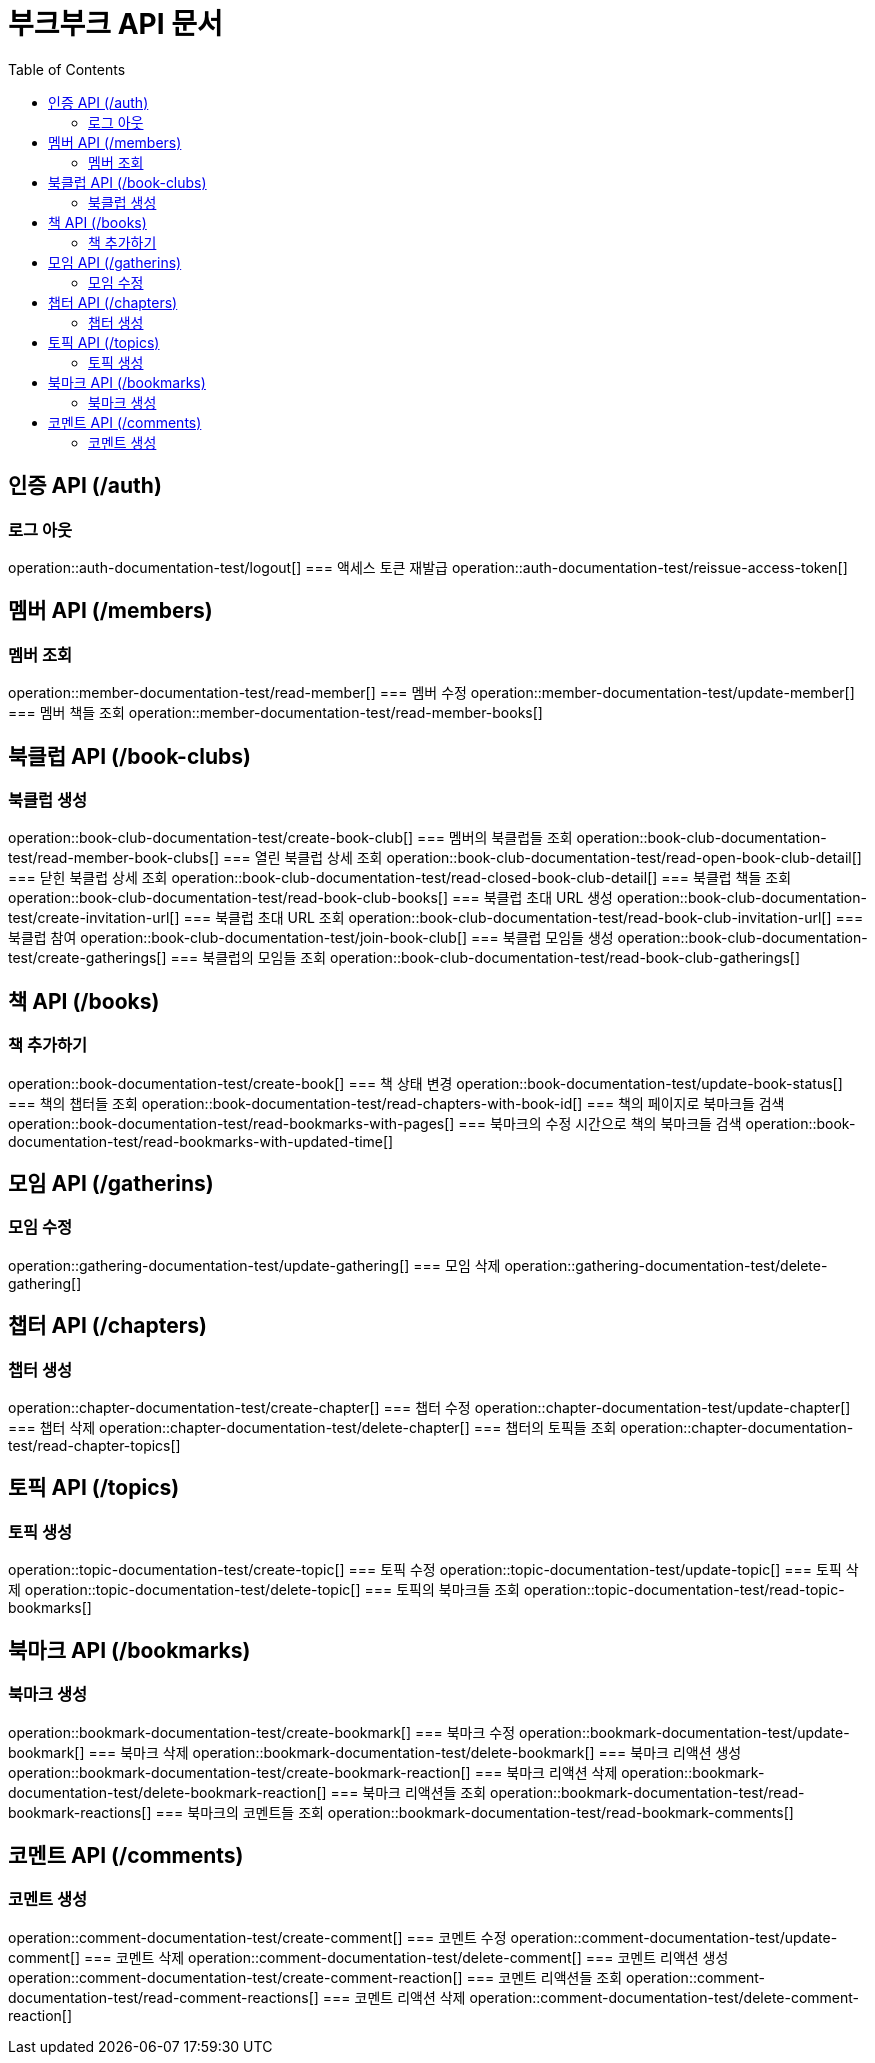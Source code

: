 = 부크부크 API 문서
:doctype: book
:icons: font
:source-highlighter: highlightjs
:toc: left
:toclevels: 2

== 인증 API (/auth)
=== 로그 아웃
operation::auth-documentation-test/logout[]
=== 액세스 토큰 재발급
operation::auth-documentation-test/reissue-access-token[]

== 멤버 API (/members)
=== 멤버 조회
operation::member-documentation-test/read-member[]
=== 멤버 수정
operation::member-documentation-test/update-member[]
=== 멤버 책들 조회
operation::member-documentation-test/read-member-books[]

== 북클럽 API (/book-clubs)
=== 북클럽 생성
operation::book-club-documentation-test/create-book-club[]
=== 멤버의 북클럽들 조회
operation::book-club-documentation-test/read-member-book-clubs[]
=== 열린 북클럽 상세 조회
operation::book-club-documentation-test/read-open-book-club-detail[]
=== 닫힌 북클럽 상세 조회
operation::book-club-documentation-test/read-closed-book-club-detail[]
=== 북클럽 책들 조회
operation::book-club-documentation-test/read-book-club-books[]
=== 북클럽 초대 URL 생성
operation::book-club-documentation-test/create-invitation-url[]
=== 북클럽 초대 URL 조회
operation::book-club-documentation-test/read-book-club-invitation-url[]
=== 북클럽 참여
operation::book-club-documentation-test/join-book-club[]
=== 북클럽 모임들 생성
operation::book-club-documentation-test/create-gatherings[]
=== 북클럽의 모임들 조회
operation::book-club-documentation-test/read-book-club-gatherings[]

== 책 API (/books)
=== 책 추가하기
operation::book-documentation-test/create-book[]
=== 책 상태 변경
operation::book-documentation-test/update-book-status[]
=== 책의 챕터들 조회
operation::book-documentation-test/read-chapters-with-book-id[]
=== 책의 페이지로 북마크들 검색
operation::book-documentation-test/read-bookmarks-with-pages[]
=== 북마크의 수정 시간으로 책의 북마크들 검색
operation::book-documentation-test/read-bookmarks-with-updated-time[]

== 모임 API (/gatherins)
=== 모임 수정
operation::gathering-documentation-test/update-gathering[]
=== 모임 삭제
operation::gathering-documentation-test/delete-gathering[]

== 챕터 API (/chapters)
=== 챕터 생성
operation::chapter-documentation-test/create-chapter[]
=== 챕터 수정
operation::chapter-documentation-test/update-chapter[]
=== 챕터 삭제
operation::chapter-documentation-test/delete-chapter[]
=== 챕터의 토픽들 조회
operation::chapter-documentation-test/read-chapter-topics[]

== 토픽 API (/topics)
=== 토픽 생성
operation::topic-documentation-test/create-topic[]
=== 토픽 수정
operation::topic-documentation-test/update-topic[]
=== 토픽 삭제
operation::topic-documentation-test/delete-topic[]
=== 토픽의 북마크들 조회
operation::topic-documentation-test/read-topic-bookmarks[]

== 북마크 API (/bookmarks)
=== 북마크 생성
operation::bookmark-documentation-test/create-bookmark[]
=== 북마크 수정
operation::bookmark-documentation-test/update-bookmark[]
=== 북마크 삭제
operation::bookmark-documentation-test/delete-bookmark[]
=== 북마크 리액션 생성
operation::bookmark-documentation-test/create-bookmark-reaction[]
=== 북마크 리액션 삭제
operation::bookmark-documentation-test/delete-bookmark-reaction[]
=== 북마크 리액션들 조회
operation::bookmark-documentation-test/read-bookmark-reactions[]
=== 북마크의 코멘트들 조회
operation::bookmark-documentation-test/read-bookmark-comments[]

== 코멘트 API (/comments)
=== 코멘트 생성
operation::comment-documentation-test/create-comment[]
=== 코멘트 수정
operation::comment-documentation-test/update-comment[]
=== 코멘트 삭제
operation::comment-documentation-test/delete-comment[]
=== 코멘트 리액션 생성
operation::comment-documentation-test/create-comment-reaction[]
=== 코멘트 리액션들 조회
operation::comment-documentation-test/read-comment-reactions[]
=== 코멘트 리액션 삭제
operation::comment-documentation-test/delete-comment-reaction[]
